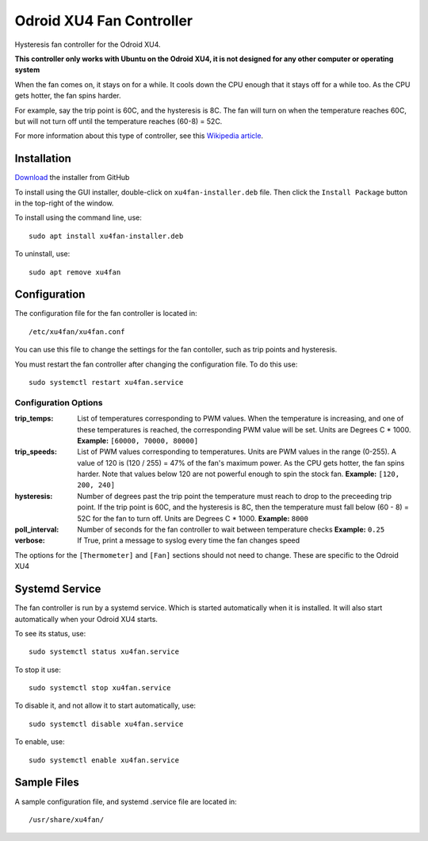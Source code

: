 ===========================
 Odroid XU4 Fan Controller
===========================

Hysteresis fan controller for the Odroid XU4.

**This controller only works with Ubuntu on the Odroid XU4, it is not designed for any other computer or operating system**

When the fan comes on, it stays on for a while. It cools down the CPU enough that it stays off for a while too. As the CPU gets hotter, the fan spins harder.

For example, say the trip point is 60C, and the hysteresis is 8C. The fan will turn on when the temperature reaches 60C, but will not turn off until the temperature reaches (60-8) = 52C.

For more information about this type of controller, see this `Wikipedia article <https://en.wikipedia.org/wiki/Bang%E2%80%93bang_control>`_.

Installation
============

`Download <https://github.com/lbseale/odroid-fan/raw/installer/xu4fan-installer.deb>`_ the installer from GitHub

To install using the GUI installer, double-click on ``xu4fan-installer.deb`` file. Then click the ``Install Package`` button in the top-right of the window.

To install using the command line, use::

  sudo apt install xu4fan-installer.deb

To uninstall, use::

  sudo apt remove xu4fan
  
Configuration
=============

The configuration file for the fan controller is located in::

  /etc/xu4fan/xu4fan.conf

You can use this file to change the settings for the fan contoller, such as trip points and hysteresis.

You must restart the fan controller after changing the configuration file. To do this use::

  sudo systemctl restart xu4fan.service

Configuration Options
---------------------

:trip_temps: List of temperatures corresponding to PWM values.
   When the temperature is increasing, and one of these temperatures is reached,
   the corresponding PWM value will be set.
   Units are Degrees C * 1000. 
   **Example:** ``[60000, 70000, 80000]``
:trip_speeds: List of PWM values corresponding to temperatures.
   Units are PWM values in the range (0-255). A value of 120 is (120 / 255) = 47% of the fan's maximum power. 
   As the CPU gets hotter, the fan spins harder. Note that values below 120 are not powerful enough to spin the stock fan.
   **Example:** ``[120, 200, 240]``
:hysteresis: Number of degrees past the trip point the temperature must reach
   to drop to the preceeding trip point. If the trip point is 60C, and the hysteresis
   is 8C, then the temperature must fall below (60 - 8) = 52C for the fan to turn off.
   Units are Degrees C * 1000. 
   **Example:** ``8000``
:poll_interval: Number of seconds for the fan controller to wait between temperature checks
   **Example:** ``0.25``
:verbose: If True, print a message to syslog every time the fan changes speed

The options for the ``[Thermometer]`` and ``[Fan]`` sections should not need to change. 
These are specific to the Odroid XU4

Systemd Service
===============

The fan controller is run by a systemd service. Which is started automatically when it is installed. It will also start automatically when your Odroid XU4 starts.

To see its status, use::

  sudo systemctl status xu4fan.service

To stop it use::

  sudo systemctl stop xu4fan.service

To disable it, and not allow it to start automatically, use::

  sudo systemctl disable xu4fan.service

To enable, use::

  sudo systemctl enable xu4fan.service

Sample Files
============

A sample configuration file, and systemd .service file are located in::

  /usr/share/xu4fan/
